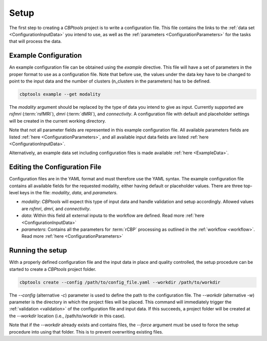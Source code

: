 .. _GettingStartedSetup:

=====
Setup
=====
The first step to creating a *CBPtools* project is to write a configuration file. This file contains the links to the
:ref:`data set <ConfigurationInputData>` you intend to use, as well as the :ref:`parameters <ConfigurationParameters>`
for the tasks that will process the data.

Example Configuration
=====================
An example configuration file can be obtained using the `example` directive. This file will have a set of parameters
in the proper format to use as a configuration file. Note that before use, the values under the data key have to be
changed to point to the input data and the number of clusters (n_clusters in the parameters) has to be defined.

.. code-block:: bash

    cbptools example --get modality

The `modality` argument should be replaced by the type of data you intend to give as input. Currently supported are
`rsfmri` (:term:`rsfMRI`), `dmri` (:term:`dMRI`), and `connectivity`. A configuration file with default and placeholder
settings will be created in the current working directory.

Note that not all parameter fields are represented in this example configuration file. All available parameters fields
are listed :ref:`here <ConfigurationParameters>`, and all available input data fields are listed
:ref:`here <ConfigurationInputData>`.

Alternatively, an example data set including configuration files is made available :ref:`here <ExampleData>`.

Editing the Configuration File
==============================
Configuration files are in the YAML format and must therefore use the YAML syntax. The example configuration file
contains all available fields for the requested modality, either having default or placeholder values. There are three
top-level keys in the file: `modality`, `data`, and `parameters`.

* `modality`: *CBPtools* will expect this type of input data and handle validation and setup accordingly. Allowed
  values are `rsfmri`, `dmri`, and `connectivity`.
* `data`: Within this field all external inputa to the workflow are defined. Read more :ref:`here <ConfigurationInputData>`
* `parameters`: Contains all the parameters for :term:`rCBP` processing as outlined in the :ref:`workflow <workflow>`.
  Read more :ref:`here <ConfigurationParameters>`

Running the setup
=================
With a properly defined configuration file and the input data in place and quality controlled, the setup procedure can
be started to create a *CBPtools* project folder.

.. code-block:: bash

    cbptools create --config /path/to/config_file.yaml --workdir /path/to/workdir

The `--config` (alternative `-c`) parameter is used to define the path to the configuration file. The `--workdir`
(alternative `-w`) parameter is the directory in which the project files will be placed. This command will immediately
trigger the :ref:`validation <validation>` of the configuration file and input data. If this succeeds, a project folder
will be created at the `--workdir` location (i.e., /path/to/workdir in this case).

Note that if the `--workdir` already exists and contains files, the `--force` argument must be used to force the setup
procedure into using that folder. This is to prevent overwriting existing files.

